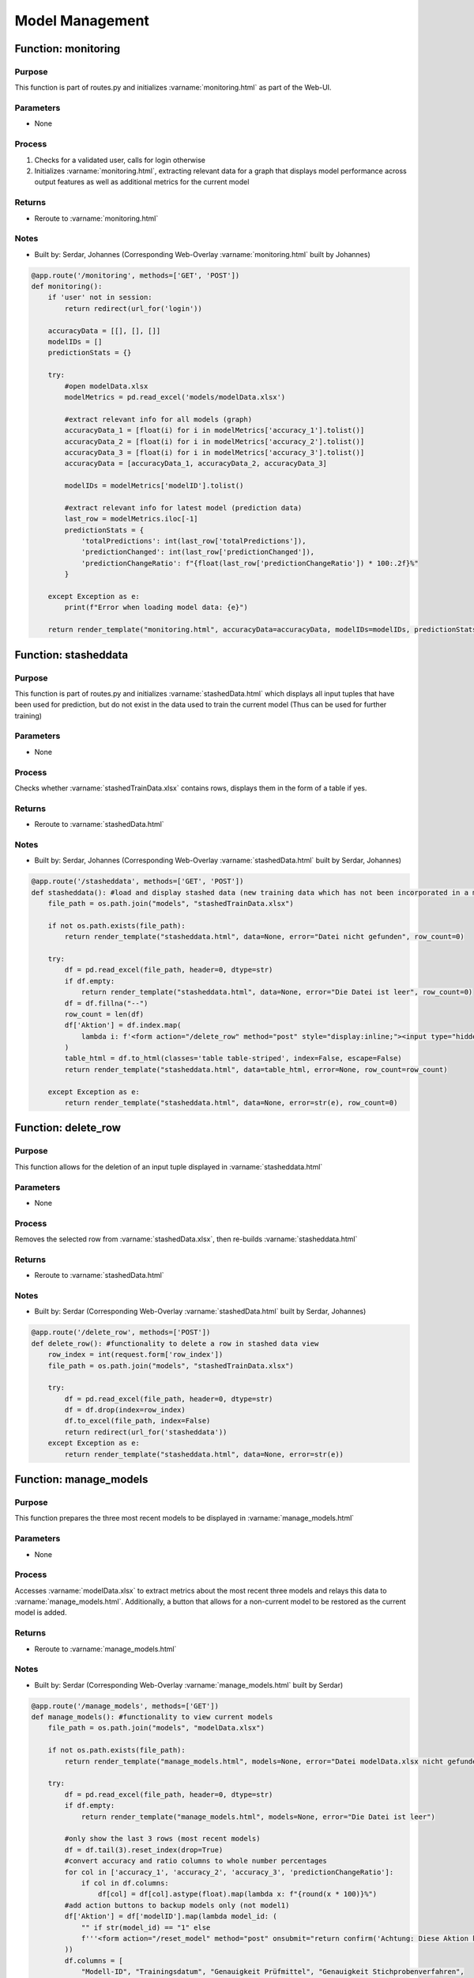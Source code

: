 Model Management
=====

Function: monitoring
----------------

Purpose
^^^^^^^^^^^^^^^^
This function is part of routes.py and initializes :varname:`monitoring.html` as part of the Web-UI.

Parameters
^^^^^^^^^^^^^^^^
- None

Process
^^^^^^^^^^^^^^^^
1. Checks for a validated user, calls for login otherwise
2. Initializes :varname:`monitoring.html`, extracting relevant data for a graph that displays model performance across output features as well as additional metrics for the current model

Returns
^^^^^^^^^^^^^^^^
- Reroute to :varname:`monitoring.html`

Notes
^^^^^^^^^^^^^^^^
- Built by: Serdar, Johannes (Corresponding Web-Overlay :varname:`monitoring.html` built by Johannes)

.. code-block:: python

    @app.route('/monitoring', methods=['GET', 'POST'])
    def monitoring():
        if 'user' not in session:
            return redirect(url_for('login'))

        accuracyData = [[], [], []]
        modelIDs = []
        predictionStats = {}

        try:
            #open modelData.xlsx
            modelMetrics = pd.read_excel('models/modelData.xlsx')

            #extract relevant info for all models (graph)
            accuracyData_1 = [float(i) for i in modelMetrics['accuracy_1'].tolist()]
            accuracyData_2 = [float(i) for i in modelMetrics['accuracy_2'].tolist()]
            accuracyData_3 = [float(i) for i in modelMetrics['accuracy_3'].tolist()]
            accuracyData = [accuracyData_1, accuracyData_2, accuracyData_3]

            modelIDs = modelMetrics['modelID'].tolist()

            #extract relevant info for latest model (prediction data)
            last_row = modelMetrics.iloc[-1]
            predictionStats = {
                'totalPredictions': int(last_row['totalPredictions']),
                'predictionChanged': int(last_row['predictionChanged']),
                'predictionChangeRatio': f"{float(last_row['predictionChangeRatio']) * 100:.2f}%"
            }

        except Exception as e:
            print(f"Error when loading model data: {e}")

        return render_template("monitoring.html", accuracyData=accuracyData, modelIDs=modelIDs, predictionStats=predictionStats)


Function: stasheddata
----------------

Purpose
^^^^^^^^^^^^^^^^
This function is part of routes.py and initializes :varname:`stashedData.html` which displays all input tuples that have been used for prediction, but do not exist in the data used to train the current model (Thus can be used for further training)

Parameters
^^^^^^^^^^^^^^^^
- None

Process
^^^^^^^^^^^^^^^^
Checks whether :varname:`stashedTrainData.xlsx` contains rows, displays them in the form of a table if yes.

Returns
^^^^^^^^^^^^^^^^
- Reroute to :varname:`stashedData.html`

Notes
^^^^^^^^^^^^^^^^
- Built by: Serdar, Johannes (Corresponding Web-Overlay :varname:`stashedData.html` built by Serdar, Johannes)

.. code-block:: python

    @app.route('/stasheddata', methods=['GET', 'POST'])
    def stasheddata(): #load and display stashed data (new training data which has not been incorporated in a model yet)
        file_path = os.path.join("models", "stashedTrainData.xlsx")

        if not os.path.exists(file_path):
            return render_template("stasheddata.html", data=None, error="Datei nicht gefunden", row_count=0)

        try:
            df = pd.read_excel(file_path, header=0, dtype=str)
            if df.empty:
                return render_template("stasheddata.html", data=None, error="Die Datei ist leer", row_count=0)
            df = df.fillna("--")
            row_count = len(df)
            df['Aktion'] = df.index.map(
                lambda i: f'<form action="/delete_row" method="post" style="display:inline;"><input type="hidden" name="row_index" value="{i}"><button type="submit" style="padding: 10px 20px; background-color: #007BFF; color: white; border: none; border-radius: 5px; cursor: pointer; font-size: 16px; margin: 10px;">Löschen</button></form>'
            )
            table_html = df.to_html(classes='table table-striped', index=False, escape=False)
            return render_template("stasheddata.html", data=table_html, error=None, row_count=row_count)

        except Exception as e:
            return render_template("stasheddata.html", data=None, error=str(e), row_count=0)

Function: delete_row
----------------

Purpose
^^^^^^^^^^^^^^^^
This function allows for the deletion of an input tuple displayed in :varname:`stasheddata.html`

Parameters
^^^^^^^^^^^^^^^^
- None

Process
^^^^^^^^^^^^^^^^
Removes the selected row from :varname:`stashedData.xlsx`, then re-builds :varname:`stasheddata.html`

Returns
^^^^^^^^^^^^^^^^
- Reroute to :varname:`stashedData.html`

Notes
^^^^^^^^^^^^^^^^
- Built by: Serdar (Corresponding Web-Overlay :varname:`stashedData.html` built by Serdar, Johannes)

.. code-block:: python

    @app.route('/delete_row', methods=['POST'])
    def delete_row(): #functionality to delete a row in stashed data view
        row_index = int(request.form['row_index'])
        file_path = os.path.join("models", "stashedTrainData.xlsx")

        try:
            df = pd.read_excel(file_path, header=0, dtype=str)
            df = df.drop(index=row_index)
            df.to_excel(file_path, index=False)
            return redirect(url_for('stasheddata'))
        except Exception as e:
            return render_template("stasheddata.html", data=None, error=str(e))

Function: manage_models
----------------

Purpose
^^^^^^^^^^^^^^^^
This function prepares the three most recent models to be displayed in :varname:`manage_models.html`

Parameters
^^^^^^^^^^^^^^^^
- None

Process
^^^^^^^^^^^^^^^^
Accesses :varname:`modelData.xlsx` to extract metrics about the most recent three models and relays this data to :varname:`manage_models.html`. Additionally, a button that allows for a non-current model to be restored as the current model is added.

Returns
^^^^^^^^^^^^^^^^
- Reroute to :varname:`manage_models.html`

Notes
^^^^^^^^^^^^^^^^
- Built by: Serdar (Corresponding Web-Overlay :varname:`manage_models.html` built by Serdar)

.. code-block:: python

    @app.route('/manage_models', methods=['GET'])
    def manage_models(): #functionality to view current models
        file_path = os.path.join("models", "modelData.xlsx")

        if not os.path.exists(file_path):
            return render_template("manage_models.html", models=None, error="Datei modelData.xlsx nicht gefunden")

        try:
            df = pd.read_excel(file_path, header=0, dtype=str)
            if df.empty:
                return render_template("manage_models.html", models=None, error="Die Datei ist leer")

            #only show the last 3 rows (most recent models)
            df = df.tail(3).reset_index(drop=True)
            #convert accuracy and ratio columns to whole number percentages
            for col in ['accuracy_1', 'accuracy_2', 'accuracy_3', 'predictionChangeRatio']:
                if col in df.columns:
                    df[col] = df[col].astype(float).map(lambda x: f"{round(x * 100)}%")
            #add action buttons to backup models only (not model1)
            df['Aktion'] = df['modelID'].map(lambda model_id: (
                "" if str(model_id) == "1" else
                f'''<form action="/reset_model" method="post" onsubmit="return confirm('Achtung: Diese Aktion kann nicht rückgängig gemacht werden. Fortfahren?');"><input type="hidden" name="model_id" value="{model_id}"><button type="submit" style="padding:6px 15px; background-color:#dc3545; color:white; border:none; border-radius:4px; cursor:pointer;">Wiederherstellen</button></form>'''
            ))
            df.columns = [
                "Modell-ID", "Trainingsdatum", "Genauigkeit Prüfmittel", "Genauigkeit Stichprobenverfahren",
                "Genauigkeit Lenkungsmethode", "Gesamtanzahl Vorhersagen", "Angepasste Vorhersagen",
                "Änderungsquote", "Aktion"
            ]

            #convert to html table
            models_table = df.to_html(classes='table table-striped', index=False, escape=False)
            return render_template("manage_models.html", models=models_table, error=None)

        except Exception as e:
            return render_template("manage_models.html", models=None, error=str(e))

Function: reset_model
----------------

Purpose
^^^^^^^^^^^^^^^^
This function restores a non-current backup model as the current one.

Parameters
^^^^^^^^^^^^^^^^
- request form that contains the ID of the model to be restored.

Process
^^^^^^^^^^^^^^^^
1. Deletes all rows from :varname:`modelData.xlsx` which appear after the selected model ID
2. Compares training data between the model to be restored to and the current model, re-adds all input tuples which have been added afterwards to :varname:`stashedTrainData.xlsx`
3. Replaces the model in folder :varname:`model1` with the selected model

Returns
^^^^^^^^^^^^^^^^
- Reroute to :varname:`manage_models.html`

Notes
^^^^^^^^^^^^^^^^
- Built by: Serdar (Corresponding Web-Overlay :varname:`manage_models.html` built by Serdar)

.. code-block:: python

    @app.route('/reset_model', methods=['POST'])
    def reset_model(): #logic to reset a model to a previous version
        model_id = request.form.get('model_id')
        model_name = "model" + str(model_id)
        if model_name not in ['model2', 'model3']:
            return redirect('/manage_models')  #only allow valid backups
        model_data_path = os.path.join("models", "modelData.xlsx")

        df = pd.read_excel(model_data_path, header=0, dtype=str)
        df_reversed = df[::-1].reset_index(drop=True)

        #find row of selected model
        selected_row = df_reversed[df_reversed['modelID'] == model_id]
        if selected_row.empty:
            return redirect('/manage_models')
        row_index = selected_row.index[0]

        #only keep selected model and older ones
        df_new = df_reversed.iloc[:row_index + 1][::-1]

        #mirror change to excel file
        df_new.to_excel(model_data_path, index=False)

        #reset training data to current selected model and add new "unused" rows back to stashedTrainData
        current_model_path = os.path.join("models", "model1", "currentTrainData.xlsx")
        backup_model_path = os.path.join("models", model_name, "currentTrainData.xlsx")
        stash_path = os.path.join("models", "stashedTrainData.xlsx")

        if os.path.exists(current_model_path) and os.path.exists(backup_model_path):
            current_df = pd.read_excel(current_model_path, dtype=str)
            backup_df = pd.read_excel(backup_model_path, dtype=str)

            #get all training data rows which exist in newest model, but not in the model that we have reset to
            diff_df = pd.concat([current_df, backup_df]).drop_duplicates(keep=False)

            #append rows to stashedTrainData
            if not diff_df.empty:
                if os.path.exists(stash_path):
                    existing_stash_df = pd.read_excel(stash_path, dtype=str)
                    updated_stash_df = pd.concat([existing_stash_df, diff_df], ignore_index=True).drop_duplicates()
                else:
                    updated_stash_df = diff_df
                updated_stash_df.to_excel(stash_path, index=False)

        #replace model1 folder contents
        source_dir = os.path.join("models", model_name)
        dest_dir = os.path.join("models", "model1")
        if os.path.exists(dest_dir):
            shutil.rmtree(dest_dir)
        shutil.copytree(source_dir, dest_dir)

        #clear model2 and model3
        for backup in ['model2', 'model3']:
            backup_path = os.path.join("models", backup)
            if os.path.exists(backup_path):
                shutil.rmtree(backup_path)
                os.makedirs(backup_path)

        return redirect('/manage_models')

Function: login
----------------

Purpose
^^^^^^^^^^^^^^^^
This function implements the login functionality used to check whether a user is authorized to access :varname:`monitoring.html`

Parameters
^^^^^^^^^^^^^^^^
- None

Process
^^^^^^^^^^^^^^^^
1. Displays a form using :varname:`login.html` which requests a user name and password
2. Verifies the username and password by calling :varname:`verify_password`

Notes
^^^^^^^^^^^^^^^^
- Built by: Johannes (Corresponding Web-Overlay :varname:`login.html` built by Johannes)

.. code-block:: python

    @app.route('/login', methods=['GET', 'POST'])
    def login():
        if request.method == 'POST':
            username = request.form.get('username')
            password = request.form.get('password')
            if verify_password(username, password):
                session['user'] = username
                return redirect(url_for('monitoring'))
            else:
                flash("Falscher Benutzername oder Passwort. Bitte versuchen Sie es erneut.")
                return redirect(url_for('login'))
        return render_template('login.html')

Function: verify_password
----------------

Purpose
^^^^^^^^^^^^^^^^
This function checks whether the username and passwort with which a user attempts to access :varname:`monitoring.html` is valid

Parameters
^^^^^^^^^^^^^^^^
- :varname:`username` : User Name
- :varname:`password` : Password

Returns
^^^^^^^^^^^^^^^^
- :varname:`username` if valid, None otherwise

Notes
^^^^^^^^^^^^^^^^
- Built by: Johannes (Corresponding Web-Overlay :varname:`login.html` built by Johannes)

.. code-block:: python

    @auth.verify_password
    def verify_password(username, password):
        if username in users and check_password_hash(users.get(username), password):
            return username
        return None

Function: logout
----------------

Purpose
^^^^^^^^^^^^^^^^
This function logs a user out of the system

Parameters
^^^^^^^^^^^^^^^^
- None

Returns
^^^^^^^^^^^^^^^^
- Reroute to :varname:`logout.html`

Notes
^^^^^^^^^^^^^^^^
- Built by: Johannes (Corresponding Web-Overlay :varname:`logout.html` built by Johannes)

.. code-block:: python
    
    def logout():
        session.pop('user', None)
        return render_template('logout.html')
